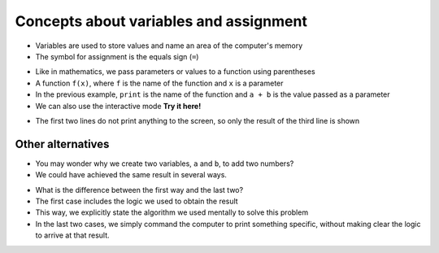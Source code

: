 Concepts about variables and assignment
=======================================

+ Variables are used to store values ​​and name an area of ​​the computer's memory
+ The symbol for assignment is the equals sign (``=``)

.. codelens:: cl_l05_4a
    
    a = 2
    b = 3
    print(a + b)

+ Like in mathematics, we pass parameters or values ​​to a function using parentheses
+ A function ``f(x)``, where ``f`` is the name of the function and ``x`` is a parameter
+ In the previous example, ``print`` is the name of the function and ``a + b`` is the value passed as a parameter
+ We can also use the interactive mode **Try it here!**

.. only:: html

   .. raw:: html
      :file: ../_static/interpreter.html


+ The first two lines do not print anything to the screen, so only the result of the third line is shown

Other alternatives
******************

+ You may wonder why we create two variables, ``a`` and ``b``, to add two numbers?
+ We could have achieved the same result in several ways.

.. codelens:: cl_l05_4b
    
    print(2 + 3)
    print(5)

+ What is the difference between the first way and the last two?
+ The first case includes the logic we used to obtain the result
+ This way, we explicitly state the algorithm we used mentally to solve this problem
+ In the last two cases, we simply command the computer to print something specific, without making clear the logic to arrive at that result.